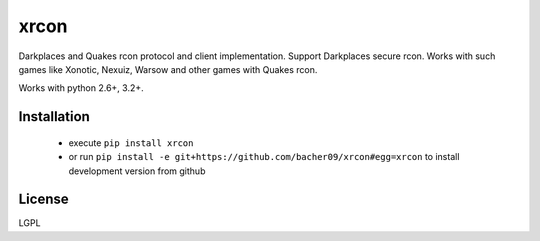 xrcon
=====

.. image:: https://travis-ci.org/bacher09/xrcon.svg?branch=master
    :target: https://travis-ci.org/bacher09/xrcon

.. image:: https://coveralls.io/repos/bacher09/xrcon/badge.png?branch=master
    :target: https://coveralls.io/r/bacher09/xrcon?branch=master 


Darkplaces and Quakes rcon protocol and client implementation. Support
Darkplaces secure rcon. Works with such games like Xonotic, Nexuiz, Warsow and
other games with Quakes rcon.

Works with python 2.6+, 3.2+.

Installation
------------

  * execute ``pip install xrcon``
  * or run ``pip install -e git+https://github.com/bacher09/xrcon#egg=xrcon``
    to install development version from github


License
-------
LGPL
